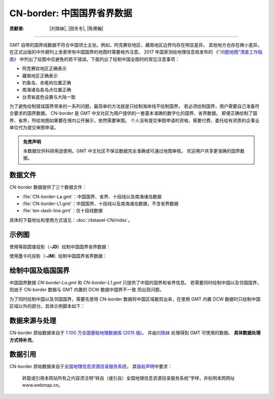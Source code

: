 CN-border: 中国国界省界数据
===========================

:贡献者: |刘珠妹|, |田冬冬|, |陈箫翰|

----

GMT 自带的国界线数据不符合中国领土主张。例如，阿克赛钦地区、藏南地区边界均存在明显差异，
其他地方也存在微小差异。在正式出版的中外期刊上发表带有中国国界的地图时需要格外注意。
2017 年国家测绘地理信息局发布的
《`“问题地图”清查工作指南 <https://www.nwafu.edu.cn/docs/2017-09/20170907152504884294.pdf>`__》
中列出了绘图中应避免的若干错误。下面列出了绘制中国全图时的常见注意事项：

- 阿克赛钦地区正确表示
- 藏南地区正确表示
- 钓鱼岛、赤尾屿位置正确
- 南海诸岛各岛点位置正确
- 台湾省底色设置与大陆一致

为了避免绘制错误国界带来的一系列问题，最简单的方法就是只绘制海岸线不绘制国界。
若必须绘制国界，用户需要自己准备符合要求的国界数据。
CN-border 是 GMT 中文社区为用户提供的一套基本准确的数字化的国界、省界数据。
即便正确绘制了国界、省界，所绘地图如果要在境内公开展示，依然需要审图。
个人没有提交审图申请的资格，需要付费，委托给有资质的企事业单位代为提交审图申请。

.. admonition:: 免责声明

   本数据仅供科研用途使用。GMT 中文社区不保证数据完全准确或可通过地图审核。
   欢迎用户共享更准确的国界数据。

数据文件
--------

CN-border 数据提供了三个数据文件：

- :file:`CN-border-La.gmt`：中国国界、省界、十段线以及南海诸岛数据
- :file:`CN-border-L1.gmt`：中国国界、十段线以及南海诸岛数据，不含省界数据
- :file:`ten-dash-line.gmt`：仅十段线数据

具体的下载地址和使用方式请见：:doc:`/dataset-CN/index`。

示例图
------

使用等距圆锥投影（**-JD**）绘制中国国界省界数据：

.. gmtplot::
   :show-code: true
   :width: 75%

    gmt begin CN-border-JD
        gmt set MAP_GRID_PEN_PRIMARY 0.25p,gray,2_2
        gmt coast -JD105/35/36/42/10c -R70/140/3/60 -G244/243/239 -S167/194/223 -Ba10f5g10 -Lg85/11+c11+w900k+f+u
        gmt plot CN-border-La.gmt -W0.1p
    gmt end show

使用墨卡托投影（**-JM**）绘制中国国界省界数据：

.. gmtplot::
   :show-code: true
   :width: 75%

    gmt begin CN-border-JM
        gmt set MAP_GRID_PEN_PRIMARY 0.25p,gray,2_2
        # 绘制中国地图
        gmt coast -JM105/35/10c -R70/138/13/56 -Ba10f5g10 -G244/243/239 -S167/194/223
        gmt basemap -Lg85/17.5+c17.5+w800k+f+u --FONT_ANNOT_PRIMARY=4p
        gmt plot CN-border-La.gmt -W0.1p

        # 绘制南海区域
        gmt inset begin -DjRB+w1.8c/2.2c -F+p0.5p
            gmt coast -JM? -R105/123/3/24 -G244/243/239 -S167/194/223 -Df
            gmt plot CN-border-La.gmt -W0.1p
        gmt inset end
    gmt end show


绘制中国及临国国界
-----------------

中国国界数据 `CN-border-La.gmt` 和 `CN-border-L1.gmt` 只提供了中国的国界和省界信息。
若需要同时绘制中国以及邻国国界，则由于 CN-border 数据与 GMT 内置的 DCW 数据中国界不一致
而出现问题。

为了同时绘制中国以及邻国国界，需要先使用 CN-border 数据将中国区域裁剪出来，在使用 GMT 内置
DCW 数据时只绘制中国区域以外的部分。具体示例脚本如下：  

.. gmtplot::
    :show-code: true
    :width: 75%

    gmt begin CN-border-neighbouring-countries
        gmt set MAP_GRID_PEN_PRIMARY 0.25p,gray,2_2
        gmt coast -JD105/35/36/42/10c -R70/140/3/60 -G244/243/239 -S167/194/223 -Ba10f5g10 -Lg85/11+c11+w900k+f+u
        gmt plot CN-border-La.gmt -W0.1p

        # 使用 clip 命令和 CN-border-L1.gmt 数据将中国区域裁剪出来
        gmt clip CN-border-L1.gmt -N
            # 绘制中国邻国国界，AF 至 VN 是中国的 14 个邻国的国界代码
            gmt coast -EAF,BT,IN,KZ,KG,LA,MN,MM,NP,KP,PK,RU,TJ,VN+p0.2p,blue
        gmt clip -C
    gmt end show

数据来源与处理
--------------

CN-border 原始数据来自于 `1:100 万全国基础地理数据库 (2015 版) <https://www.webmap.cn/commres.do?method=result100W>`_，
并由\ `刘珠妹 <https://github.com/liuzhumei>`__ 处理得到 GMT 可使用的数据。
**具体数据处理方式待补充**。

数据引用
--------

CN-border 原始数据来自于\ `全国地理信息资源目录服务系统 <https://www.webmap.cn>`__，
其\ `版权声明 <https://www.webmap.cn/main.do?method=otherService&clickFlag=copyright>`__\ 中要求：

    转载或引用本网站所有之内容须注明“转自（或引自）全国地理信息资源目录服务系统”字样，并标明本网网址 www.webmap.cn。
